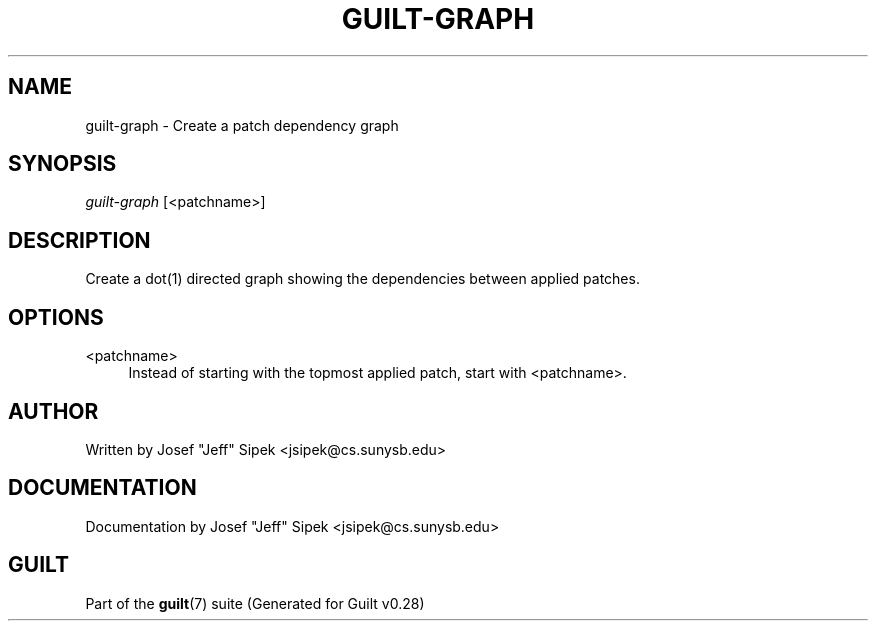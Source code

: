 .\"     Title: guilt-graph
.\"    Author: 
.\" Generator: DocBook XSL Stylesheets v1.73.2 <http://docbook.sf.net/>
.\"      Date: 11/19/2007
.\"    Manual: 
.\"    Source: 
.\"
.TH "GUILT\-GRAPH" "1" "11/19/2007" "" ""
.\" disable hyphenation
.nh
.\" disable justification (adjust text to left margin only)
.ad l
.SH "NAME"
guilt-graph - Create a patch dependency graph
.SH "SYNOPSIS"
\fIguilt\-graph\fR [<patchname>]
.SH "DESCRIPTION"
Create a dot(1) directed graph showing the dependencies between applied patches\.
.SH "OPTIONS"
.PP
<patchname>
.RS 4
Instead of starting with the topmost applied patch, start with <patchname>\.
.RE
.SH "AUTHOR"
Written by Josef "Jeff" Sipek <jsipek@cs\.sunysb\.edu>
.SH "DOCUMENTATION"
Documentation by Josef "Jeff" Sipek <jsipek@cs\.sunysb\.edu>
.SH "GUILT"
Part of the \fBguilt\fR(7) suite (Generated for Guilt v0\.28)

